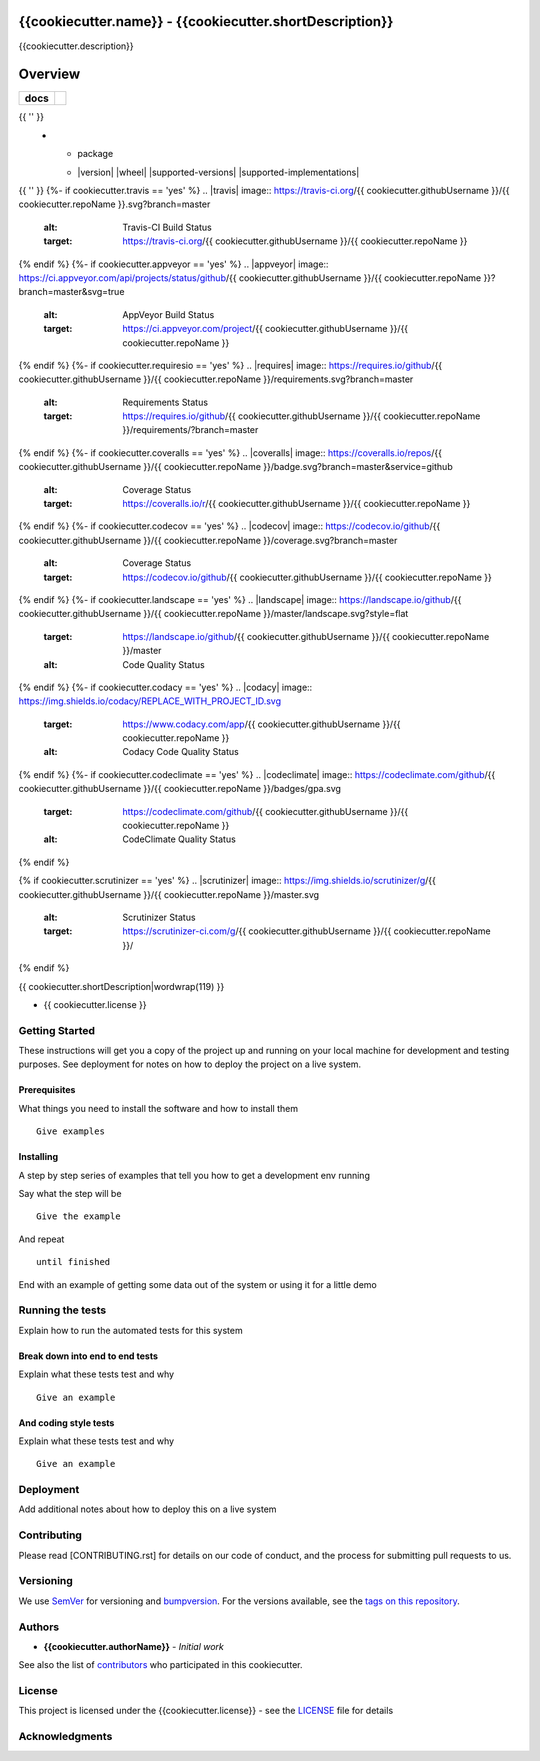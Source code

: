 {{cookiecutter.name}} - {{cookiecutter.shortDescription}}
===============================================

{{cookiecutter.description}}

Overview
========

.. start-badges

.. list-table::
    :stub-columns: 1

    * - docs
      - |docs|
{{ '' }}
    * - package
      - | |version| |wheel| |supported-versions| |supported-implementations|
        | |commits-since|

.. |docs| image:: https://readthedocs.org/projects/{{ cookiecutter.repoName }}/badge/?style=flat
    :target: https://readthedocs.org/projects/{{ cookiecutter.repoName|replace('.', '') }}
    :alt: Documentation Status
{{ '' }}
{%- if cookiecutter.travis == 'yes' %}
.. |travis| image:: https://travis-ci.org/{{ cookiecutter.githubUsername }}/{{ cookiecutter.repoName }}.svg?branch=master
    :alt: Travis-CI Build Status
    :target: https://travis-ci.org/{{ cookiecutter.githubUsername }}/{{ cookiecutter.repoName }}
{% endif %}
{%- if cookiecutter.appveyor == 'yes' %}
.. |appveyor| image:: https://ci.appveyor.com/api/projects/status/github/{{ cookiecutter.githubUsername }}/{{ cookiecutter.repoName }}?branch=master&svg=true
    :alt: AppVeyor Build Status
    :target: https://ci.appveyor.com/project/{{ cookiecutter.githubUsername }}/{{ cookiecutter.repoName }}
{% endif %}
{%- if cookiecutter.requiresio == 'yes' %}
.. |requires| image:: https://requires.io/github/{{ cookiecutter.githubUsername }}/{{ cookiecutter.repoName }}/requirements.svg?branch=master
    :alt: Requirements Status
    :target: https://requires.io/github/{{ cookiecutter.githubUsername }}/{{ cookiecutter.repoName }}/requirements/?branch=master
{% endif %}
{%- if cookiecutter.coveralls == 'yes' %}
.. |coveralls| image:: https://coveralls.io/repos/{{ cookiecutter.githubUsername }}/{{ cookiecutter.repoName }}/badge.svg?branch=master&service=github
    :alt: Coverage Status
    :target: https://coveralls.io/r/{{ cookiecutter.githubUsername }}/{{ cookiecutter.repoName }}
{% endif %}
{%- if cookiecutter.codecov == 'yes' %}
.. |codecov| image:: https://codecov.io/github/{{ cookiecutter.githubUsername }}/{{ cookiecutter.repoName }}/coverage.svg?branch=master
    :alt: Coverage Status
    :target: https://codecov.io/github/{{ cookiecutter.githubUsername }}/{{ cookiecutter.repoName }}
{% endif %}
{%- if cookiecutter.landscape == 'yes' %}
.. |landscape| image:: https://landscape.io/github/{{ cookiecutter.githubUsername }}/{{ cookiecutter.repoName }}/master/landscape.svg?style=flat
    :target: https://landscape.io/github/{{ cookiecutter.githubUsername }}/{{ cookiecutter.repoName }}/master
    :alt: Code Quality Status
{% endif %}
{%- if cookiecutter.codacy == 'yes' %}
.. |codacy| image:: https://img.shields.io/codacy/REPLACE_WITH_PROJECT_ID.svg
    :target: https://www.codacy.com/app/{{ cookiecutter.githubUsername }}/{{ cookiecutter.repoName }}
    :alt: Codacy Code Quality Status
{% endif %}
{%- if cookiecutter.codeclimate == 'yes' %}
.. |codeclimate| image:: https://codeclimate.com/github/{{ cookiecutter.githubUsername }}/{{ cookiecutter.repoName }}/badges/gpa.svg
   :target: https://codeclimate.com/github/{{ cookiecutter.githubUsername }}/{{ cookiecutter.repoName }}
   :alt: CodeClimate Quality Status
{% endif %}

.. |commits-since| image:: https://img.shields.io/github/commits-since/{{ cookiecutter.githubUsername }}/{{ cookiecutter.repoName }}/v{{ cookiecutter.version }}.svg
    :alt: Commits since latest release
    :target: https://github.com/{{ cookiecutter.githubUsername }}/{{ cookiecutter.repoName }}/compare/v{{ cookiecutter.version }}...master

{% if cookiecutter.scrutinizer == 'yes' %}
.. |scrutinizer| image:: https://img.shields.io/scrutinizer/g/{{ cookiecutter.githubUsername }}/{{ cookiecutter.repoName }}/master.svg
    :alt: Scrutinizer Status
    :target: https://scrutinizer-ci.com/g/{{ cookiecutter.githubUsername }}/{{ cookiecutter.repoName }}/
{% endif %}

.. end-badges

{{ cookiecutter.shortDescription|wordwrap(119) }}

* {{ cookiecutter.license }}

Getting Started
---------------

These instructions will get you a copy of the project up and running on
your local machine for development and testing purposes. See deployment
for notes on how to deploy the project on a live system.

Prerequisites
~~~~~~~~~~~~~

What things you need to install the software and how to install them

::

    Give examples

Installing
~~~~~~~~~~

A step by step series of examples that tell you how to get a development
env running

Say what the step will be

::

    Give the example

And repeat

::

    until finished

End with an example of getting some data out of the system or using it
for a little demo

Running the tests
-----------------

Explain how to run the automated tests for this system

Break down into end to end tests
~~~~~~~~~~~~~~~~~~~~~~~~~~~~~~~~

Explain what these tests test and why

::

    Give an example

And coding style tests
~~~~~~~~~~~~~~~~~~~~~~

Explain what these tests test and why

::

    Give an example

Deployment
----------

Add additional notes about how to deploy this on a live system

Contributing
------------

Please read [CONTRIBUTING.rst] for details on our code of conduct, and
the process for submitting pull requests to us.

Versioning
----------

We use `SemVer <http://semver.org/>`__ for versioning and `bumpversion 
<https://asciinema.org/a/3828>`__. For the versions available, see the `tags on this
repository <https://github.com/{{cookiecutter.githubUsername}}/{{cookiecutter.repoName}}/tags>`__.

Authors
-------

-  **{{cookiecutter.authorName}}** - *Initial work*

See also the list of
`contributors <https://github.com/{{cookiecutter.githubUsername}}/{{cookiecutter.repoName}}/contributors>`__
who participated in this cookiecutter.

License
-------

This project is licensed under the {{cookiecutter.license}} - see the
`LICENSE <LICENSE>`__ file for details

Acknowledgments
---------------



